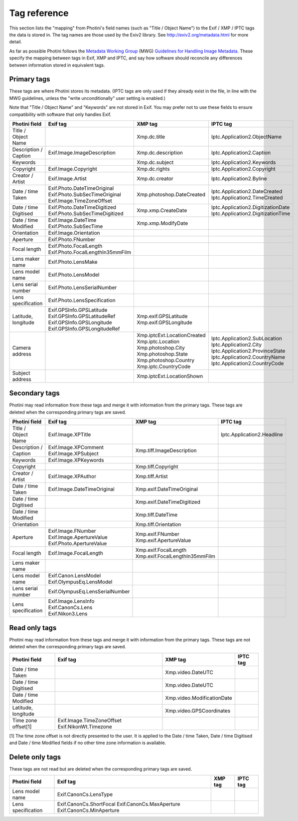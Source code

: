.. This is part of the Photini documentation.
   Copyright (C)  2012-17  Jim Easterbrook.
   See the file ../DOC_LICENSE.txt for copying condidions.

Tag reference
=============

This section lists the "mapping" from Photini's field names (such as "Title / Object Name") to the Exif / XMP / IPTC tags the data is stored in.
The tag names are those used by the Exiv2 library.
See http://exiv2.org/metadata.html for more detail.

As far as possible Photini follows the `Metadata Working Group <http://www.metadataworkinggroup.org/>`_ (MWG) `Guidelines for Handling Image Metadata <http://www.metadataworkinggroup.org/specs/>`_.
These specify the mapping between tags in Exif, XMP and IPTC, and say how software should reconcile any differences between information stored in equivalent tags.

Primary tags
------------

These tags are where Photini stores its metadata.
(IPTC tags are only used if they already exist in the file, in line with the MWG guidelines, unless the "write unconditionally" user setting is enabled.)

Note that "Title / Object Name" and "Keywords" are not stored in Exif.
You may prefer not to use these fields to ensure compatibility with software that only handles Exif.

=====================  ================================  ===========================  ==================
Photini field          Exif tag                          XMP tag                      IPTC tag
=====================  ================================  ===========================  ==================
Title / Object Name                                      Xmp.dc.title                 Iptc.Application2.ObjectName
Description / Caption  Exif.Image.ImageDescription       Xmp.dc.description           Iptc.Application2.Caption
Keywords                                                 Xmp.dc.subject               Iptc.Application2.Keywords
Copyright              Exif.Image.Copyright              Xmp.dc.rights                Iptc.Application2.Copyright
Creator / Artist       Exif.Image.Artist                 Xmp.dc.creator               Iptc.Application2.Byline
Date / time Taken      Exif.Photo.DateTimeOriginal       Xmp.photoshop.DateCreated    Iptc.Application2.DateCreated
                       Exif.Photo.SubSecTimeOriginal                                  Iptc.Application2.TimeCreated
                       Exif.Image.TimeZoneOffset
Date / time Digitised  Exif.Photo.DateTimeDigitized      Xmp.xmp.CreateDate           Iptc.Application2.DigitizationDate
                       Exif.Photo.SubSecTimeDigitized                                 Iptc.Application2.DigitizationTime
Date / time Modified   Exif.Image.DateTime               Xmp.xmp.ModifyDate
                       Exif.Photo.SubSecTime
Orientation            Exif.Image.Orientation
Aperture               Exif.Photo.FNumber
Focal length           Exif.Photo.FocalLength
                       Exif.Photo.FocalLengthIn35mmFilm
Lens maker name        Exif.Photo.LensMake
Lens model name        Exif.Photo.LensModel
Lens serial number     Exif.Photo.LensSerialNumber
Lens specification     Exif.Photo.LensSpecification
Latitude, longitude    Exif.GPSInfo.GPSLatitude          Xmp.exif.GPSLatitude
                       Exif.GPSInfo.GPSLatitudeRef       Xmp.exif.GPSLongitude
                       Exif.GPSInfo.GPSLongitude
                       Exif.GPSInfo.GPSLongitudeRef
Camera address                                           Xmp.iptcExt.LocationCreated
                                                         Xmp.iptc.Location            Iptc.Application2.SubLocation
                                                         Xmp.photoshop.City           Iptc.Application2.City
                                                         Xmp.photoshop.State          Iptc.Application2.ProvinceState
                                                         Xmp.photoshop.Country        Iptc.Application2.CountryName
                                                         Xmp.iptc.CountryCode         Iptc.Application2.CountryCode
Subject address                                          Xmp.iptcExt.LocationShown
=====================  ================================  ===========================  ==================

Secondary tags
--------------

Photini may read information from these tags and merge it with information from the primary tags.
These tags are deleted when the corresponding primary tags are saved.

=====================  ===============================  ==============================  ==================
Photini field          Exif tag                         XMP tag                         IPTC tag
=====================  ===============================  ==============================  ==================
Title / Object Name    Exif.Image.XPTitle                                               Iptc.Application2.Headline
Description / Caption  Exif.Image.XPComment             Xmp.tiff.ImageDescription
                       Exif.Image.XPSubject
Keywords               Exif.Image.XPKeywords
Copyright                                               Xmp.tiff.Copyright
Creator / Artist       Exif.Image.XPAuthor              Xmp.tiff.Artist
Date / time Taken      Exif.Image.DateTimeOriginal      Xmp.exif.DateTimeOriginal
Date / time Digitised                                   Xmp.exif.DateTimeDigitized
Date / time Modified                                    Xmp.tiff.DateTime
Orientation                                             Xmp.tiff.Orientation
Aperture               Exif.Image.FNumber               Xmp.exif.FNumber
                       Exif.Image.ApertureValue         Xmp.exif.ApertureValue
                       Exif.Photo.ApertureValue
Focal length           Exif.Image.FocalLength           Xmp.exif.FocalLength
                                                        Xmp.exif.FocalLengthIn35mmFilm
Lens maker name
Lens model name        Exif.Canon.LensModel
                       Exif.OlympusEq.LensModel
Lens serial number     Exif.OlympusEq.LensSerialNumber
Lens specification     Exif.Image.LensInfo
                       Exif.CanonCs.Lens
                       Exif.Nikon3.Lens
=====================  ===============================  ==============================  ==================

Read only tags
--------------

Photini may read information from these tags and merge it with information from the primary tags.
These tags are not deleted when the corresponding primary tags are saved.

=====================  =========================  ================================  ==================
Photini field          Exif tag                   XMP tag                           IPTC tag
=====================  =========================  ================================  ==================
Date / time Taken                                 Xmp.video.DateUTC
Date / time Digitised                             Xmp.video.DateUTC
Date / time Modified                              Xmp.video.ModificationDate
Latitude, longitude                               Xmp.video.GPSCoordinates
Time zone offset[1]    Exif.Image.TimeZoneOffset
                       Exif.NikonWt.Timezone
=====================  =========================  ================================  ==================

[1] The time zone offset is not directly presented to the user.
It is applied to the Date / time Taken, Date / time Digitised and Date / time Modified fields if no other time zone information is available.

Delete only tags
----------------

These tags are not read but are deleted when the corresponding primary tags are saved.

=====================  =========================  ================================  ==================
Photini field          Exif tag                   XMP tag                           IPTC tag
=====================  =========================  ================================  ==================
Lens model name        Exif.CanonCs.LensType
Lens specification     Exif.CanonCs.ShortFocal
                       Exif.CanonCs.MaxAperture
                       Exif.CanonCs.MinAperture
=====================  =========================  ================================  ==================

